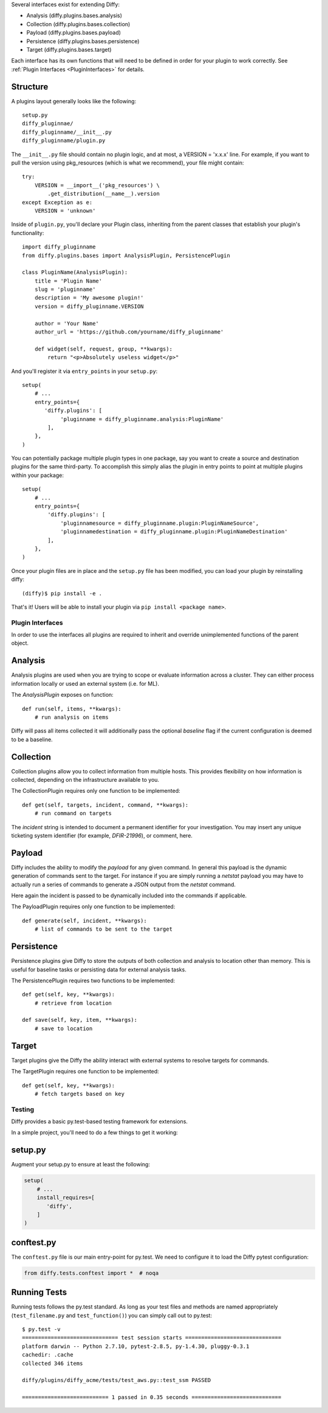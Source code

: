 Several interfaces exist for extending Diffy:

* Analysis (diffy.plugins.bases.analysis)
* Collection (diffy.plugins.bases.collection)
* Payload (diffy.plugins.bases.payload)
* Persistence (diffy.plugins.bases.persistence)
* Target (diffy.plugins.bases.target)

Each interface has its own functions that will need to be defined in order for
your plugin to work correctly. See :ref:`Plugin Interfaces <PluginInterfaces>`
for details.


Structure
---------

A plugins layout generally looks like the following::

    setup.py
    diffy_pluginnae/
    diffy_pluginname/__init__.py
    diffy_pluginname/plugin.py

The ``__init__.py`` file should contain no plugin logic, and at most, a VERSION
= 'x.x.x' line. For example, if you want to pull the version using
pkg_resources (which is what we recommend), your file might contain::

    try:
        VERSION = __import__('pkg_resources') \
            .get_distribution(__name__).version
    except Exception as e:
        VERSION = 'unknown'

Inside of ``plugin.py``, you'll declare your Plugin class, inheriting from the
parent classes that establish your plugin's functionality::

    import diffy_pluginname
    from diffy.plugins.bases import AnalysisPlugin, PersistencePlugin

    class PluginName(AnalysisPlugin):
        title = 'Plugin Name'
        slug = 'pluginname'
        description = 'My awesome plugin!'
        version = diffy_pluginname.VERSION

        author = 'Your Name'
        author_url = 'https://github.com/yourname/diffy_pluginname'

        def widget(self, request, group, **kwargs):
            return "<p>Absolutely useless widget</p>"

And you'll register it via ``entry_points`` in your ``setup.py``::

    setup(
        # ...
        entry_points={
           'diffy.plugins': [
                'pluginname = diffy_pluginname.analysis:PluginName'
            ],
        },
    )

You can potentially package multiple plugin types in one package, say you want
to create a source and destination plugins for the same third-party. To
accomplish this simply alias the plugin in entry points to point at multiple
plugins within your package::

    setup(
        # ...
        entry_points={
            'diffy.plugins': [
                'pluginnamesource = diffy_pluginname.plugin:PluginNameSource',
                'pluginnamedestination = diffy_pluginname.plugin:PluginNameDestination'
            ],
        },
    )

Once your plugin files are in place and the ``setup.py`` file has been
modified, you can load your plugin by reinstalling diffy::

    (diffy)$ pip install -e .

That's it! Users will be able to install your plugin via ``pip install <package
name>``.

.. SeeAlso:: For more information about python packages see `Python Packaging <https://packaging.python.org/en/latest/distributing.html>`_

.. _PluginInterfaces:

Plugin Interfaces
=================

In order to use the interfaces all plugins are required to inherit and override
unimplemented functions of the parent object.

Analysis
--------

Analysis plugins are used when you are trying to scope or evaluate information
across a cluster. They can either process information locally or used an
external system (i.e. for ML).


The `AnalysisPlugin` exposes on function::

    def run(self, items, **kwargs):
        # run analysis on items

Diffy will pass all items collected it will additionally pass the optional
`baseline` flag if the current configuration is deemed to be a baseline.

Collection
----------

Collection plugins allow you to collect information from multiple hosts. This
provides flexibility on how information is collected, depending on the
infrastructure available to you.

The CollectionPlugin requires only one function to be implemented::

    def get(self, targets, incident, command, **kwargs):
        # run command on targets

The `incident` string is intended to document a permanent identifier for your
investigation. You may insert any unique ticketing system identifier (for
example, `DFIR-21996`), or comment, here.

Payload
-------

Diffy includes the ability to modify the `payload` for any given command. In
general this payload is the dynamic generation of commands sent to the target.
For instance if you are simply running a `netstat` payload you may have to
actually run a series of commands to generate a JSON output from the `netstat`
command.

Here again the incident is passed to be dynamically included into the commands
if applicable.

The PayloadPlugin requires only one function to be implemented::

    def generate(self, incident, **kwargs):
        # list of commands to be sent to the target


Persistence
-----------

Persistence plugins give Diffy to store the outputs of both collection and
analysis to location other than memory. This is useful for baseline tasks or
persisting data for external analysis tasks.

The PersistencePlugin requires two functions to be implemented::

    def get(self, key, **kwargs):
        # retrieve from location

    def save(self, key, item, **kwargs):
        # save to location

Target
------

Target plugins give the Diffy the ability interact with external systems to
resolve targets for commands.

The TargetPlugin requires one function to be implemented::

    def get(self, key, **kwargs):
        # fetch targets based on key


Testing
=======

Diffy provides a basic py.test-based testing framework for extensions.

In a simple project, you'll need to do a few things to get it working:

setup.py
--------

Augment your setup.py to ensure at least the following:

.. code-block:: python

   setup(
       # ...
       install_requires=[
          'diffy',
       ]
   )


conftest.py
-----------

The ``conftest.py`` file is our main entry-point for py.test. We need to
configure it to load the Diffy pytest configuration:

.. code-block:: python

   from diffy.tests.conftest import *  # noqa


Running Tests
-------------

Running tests follows the py.test standard. As long as your test files and
methods are named appropriately (``test_filename.py`` and ``test_function()``)
you can simply call out to py.test:

::

    $ py.test -v
    ============================== test session starts ==============================
    platform darwin -- Python 2.7.10, pytest-2.8.5, py-1.4.30, pluggy-0.3.1
    cachedir: .cache
    collected 346 items

    diffy/plugins/diffy_acme/tests/test_aws.py::test_ssm PASSED

    =========================== 1 passed in 0.35 seconds ============================


.. SeeAlso:: Diffy bundles several plugins that use the same interfaces mentioned above.
